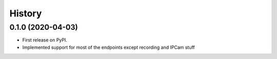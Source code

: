 =======
History
=======

0.1.0 (2020-04-03)
------------------

* First release on PyPI.
* Implemented support for most of the endpoints except recording and IPCam stuff
